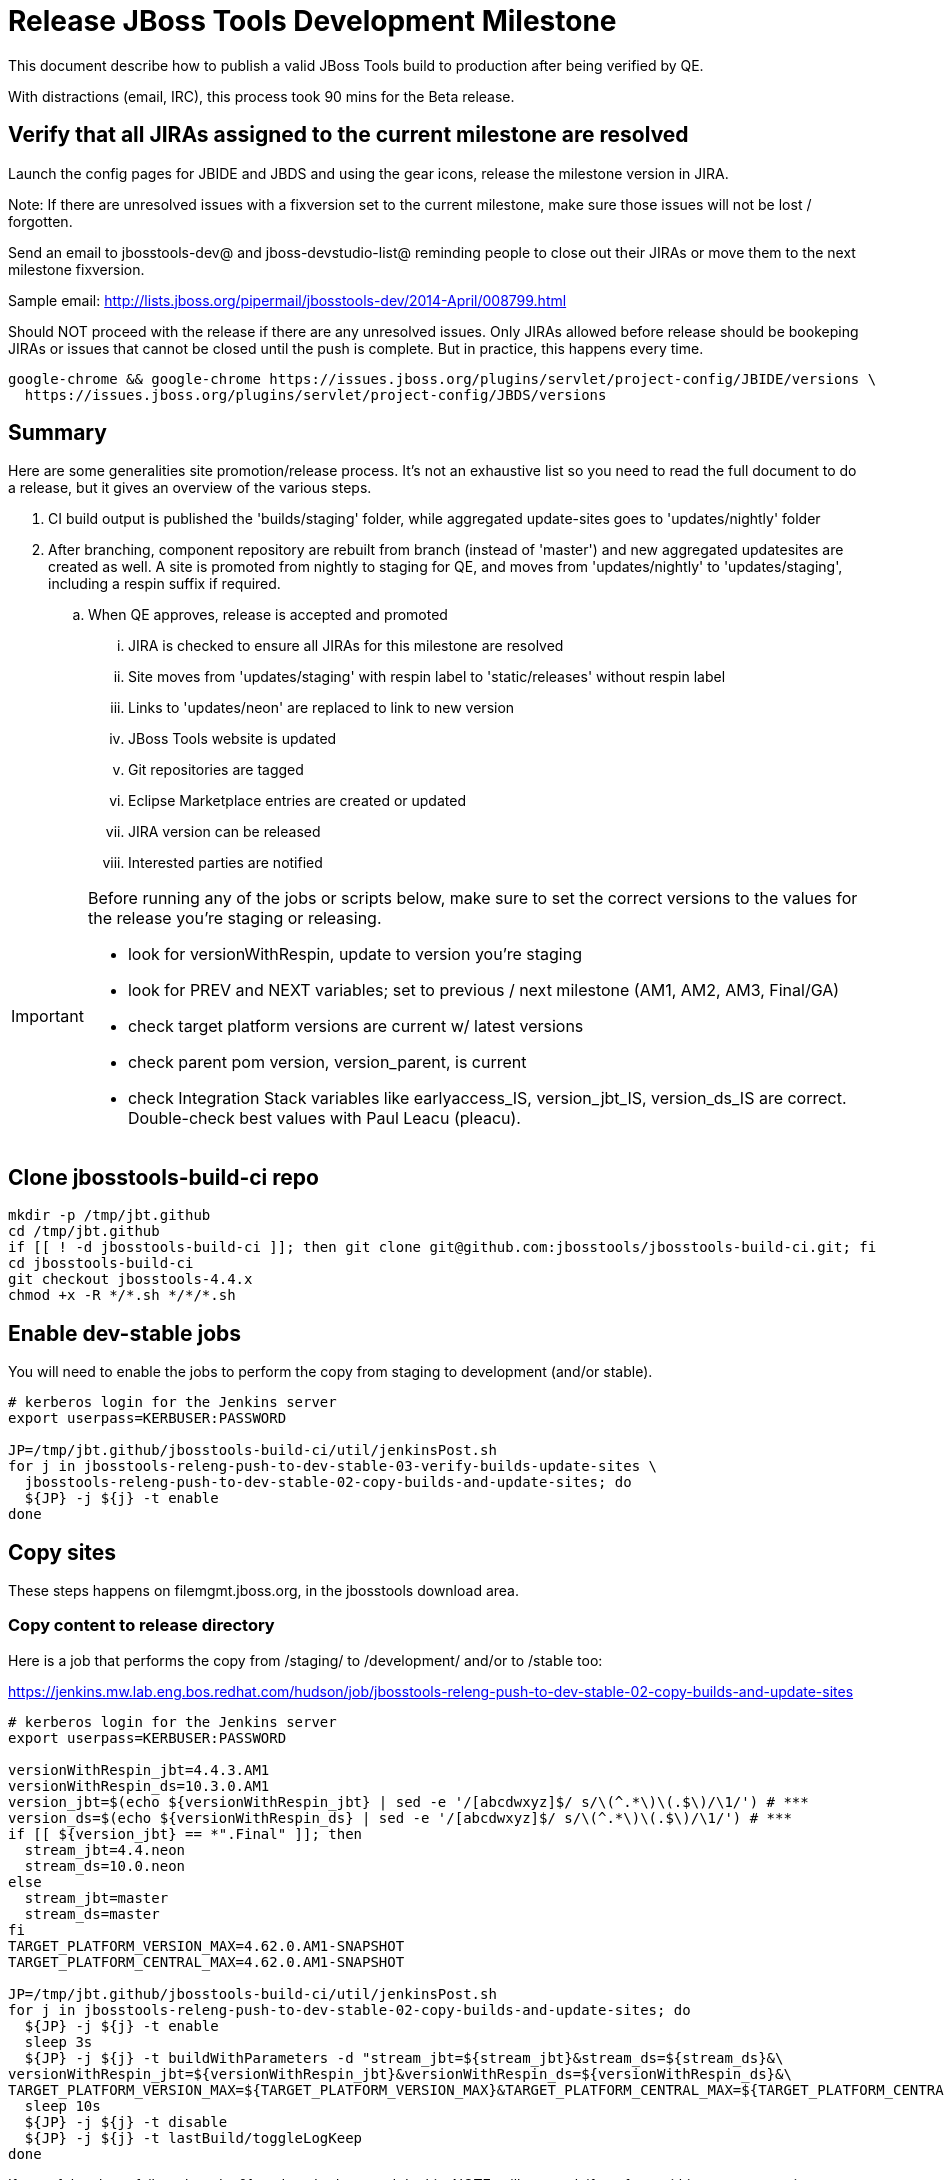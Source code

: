 = Release JBoss Tools Development Milestone

This document describe how to publish a valid JBoss Tools build to production after being verified by QE.

With distractions (email, IRC), this process took 90 mins for the Beta release.

== Verify that all JIRAs assigned to the current milestone are resolved

Launch the config pages for JBIDE and JBDS and using the gear icons, release the milestone version in JIRA.

Note: If there are unresolved issues with a fixversion set to the current milestone, make sure those issues will not be lost / forgotten.

Send an email to jbosstools-dev@ and jboss-devstudio-list@  reminding people to close out their JIRAs or move them to the next milestone fixversion.

Sample email: http://lists.jboss.org/pipermail/jbosstools-dev/2014-April/008799.html

Should NOT proceed with the release if there are any unresolved issues. Only JIRAs allowed before release should be bookeping JIRAs or issues that cannot be closed until the push is complete. But in practice, this happens every time.

[source,bash]
----
google-chrome && google-chrome https://issues.jboss.org/plugins/servlet/project-config/JBIDE/versions \
  https://issues.jboss.org/plugins/servlet/project-config/JBDS/versions
----

== Summary

Here are some generalities site promotion/release process. It's not an exhaustive list so you need to read the full document to do a release, but it gives an overview of the various steps.

. CI build output is published the 'builds/staging' folder, while aggregated update-sites goes to 'updates/nightly' folder
. After branching, component repository are rebuilt from branch (instead of 'master') and new aggregated updatesites are created as well.  A site is promoted from nightly to staging for QE, and moves from 'updates/nightly' to 'updates/staging', including a respin suffix if required.
.. When QE approves, release is accepted and promoted
... JIRA is checked to ensure all JIRAs for this milestone are resolved
... Site moves from 'updates/staging' with respin label to 'static/releases' without respin label
... Links to 'updates/neon' are replaced to link to new version
... JBoss Tools website is updated
... Git repositories are tagged
... Eclipse Marketplace entries are created or updated
... JIRA version can be released
... Interested parties are notified

[IMPORTANT]
====

Before running any of the jobs or scripts below, make sure to set the correct versions to the values for the release you're staging or releasing.

* look for versionWithRespin, update to version you're staging
* look for PREV and NEXT variables; set to previous / next milestone (AM1, AM2, AM3, Final/GA)
* check target platform versions are current w/ latest versions
* check parent pom version, version_parent, is current
* check Integration Stack variables like earlyaccess_IS, version_jbt_IS, version_ds_IS are correct. Double-check best values with Paul Leacu (pleacu).

====

== Clone jbosstools-build-ci repo

[source,bash]
----

mkdir -p /tmp/jbt.github
cd /tmp/jbt.github
if [[ ! -d jbosstools-build-ci ]]; then git clone git@github.com:jbosstools/jbosstools-build-ci.git; fi
cd jbosstools-build-ci
git checkout jbosstools-4.4.x
chmod +x -R */*.sh */*/*.sh

----

== Enable dev-stable jobs

You will need to enable the jobs to perform the copy from staging to development (and/or stable).

[source,bash]
----

# kerberos login for the Jenkins server
export userpass=KERBUSER:PASSWORD

JP=/tmp/jbt.github/jbosstools-build-ci/util/jenkinsPost.sh
for j in jbosstools-releng-push-to-dev-stable-03-verify-builds-update-sites \
  jbosstools-releng-push-to-dev-stable-02-copy-builds-and-update-sites; do
  ${JP} -j ${j} -t enable
done

----


== Copy sites

These steps happens on filemgmt.jboss.org, in the jbosstools download area.

=== Copy content to release directory

Here is a job that performs the copy from /staging/ to /development/ and/or to /stable too:

https://jenkins.mw.lab.eng.bos.redhat.com/hudson/job/jbosstools-releng-push-to-dev-stable-02-copy-builds-and-update-sites

[source,bash]
----

# kerberos login for the Jenkins server
export userpass=KERBUSER:PASSWORD

versionWithRespin_jbt=4.4.3.AM1
versionWithRespin_ds=10.3.0.AM1
version_jbt=$(echo ${versionWithRespin_jbt} | sed -e '/[abcdwxyz]$/ s/\(^.*\)\(.$\)/\1/') # ***
version_ds=$(echo ${versionWithRespin_ds} | sed -e '/[abcdwxyz]$/ s/\(^.*\)\(.$\)/\1/') # ***
if [[ ${version_jbt} == *".Final" ]]; then
  stream_jbt=4.4.neon
  stream_ds=10.0.neon
else
  stream_jbt=master
  stream_ds=master
fi
TARGET_PLATFORM_VERSION_MAX=4.62.0.AM1-SNAPSHOT
TARGET_PLATFORM_CENTRAL_MAX=4.62.0.AM1-SNAPSHOT

JP=/tmp/jbt.github/jbosstools-build-ci/util/jenkinsPost.sh
for j in jbosstools-releng-push-to-dev-stable-02-copy-builds-and-update-sites; do
  ${JP} -j ${j} -t enable
  sleep 3s
  ${JP} -j ${j} -t buildWithParameters -d "stream_jbt=${stream_jbt}&stream_ds=${stream_ds}&\
versionWithRespin_jbt=${versionWithRespin_jbt}&versionWithRespin_ds=${versionWithRespin_ds}&\
TARGET_PLATFORM_VERSION_MAX=${TARGET_PLATFORM_VERSION_MAX}&TARGET_PLATFORM_CENTRAL_MAX=${TARGET_PLATFORM_CENTRAL_MAX}"
  sleep 10s
  ${JP} -j ${j} -t disable
  ${JP} -j ${j} -t lastBuild/toggleLogKeep
done

----

If any of the above fails, ssh to dev01, sudo to hudson, and do this. NOTE: will not work if run from within a screen session.

[source,bash]
----

# get stage script
WORKSPACE=/tmp
cd ${WORKSPACE}
if [[ -f /tmp/stage.sh ]]; then rm -f /tmp/stage.sh; fi
wget https://raw.githubusercontent.com/jbosstools/jbosstools-build-ci/jbosstools-4.4.x/publish/stage.sh --no-check-certificate
chmod +x stage.sh
STAGE=${WORKSPACE}/stage.sh
eclipseReleaseName=neon
JBDS="devstudio@10.5.105.197:/www_htdocs/devstudio" # use filemgmt IP
TOOLS="tools@10.5.105.197:/downloads_htdocs/tools"
qual=development
quiet="-q"

# for example, run this for the JBT central discovery plugins:
versionWithRespin_jbt=4.4.3.AM1
version_jbt=$(echo ${versionWithRespin_jbt} | sed -e '/[abcdwxyz]$/ s/\(^.*\)\(.$\)/\1/') # ***
${STAGE} -sites "discovery.central" -stream "${versionWithRespin_jbt}" -vr ${version_jbt} -DESTINATION "${TOOLS}" \
    -sd ${eclipseReleaseName} -dd static/${eclipseReleaseName} -st staging -dt ${qual} \
    -JOB_NAME jbosstools-${versionWithRespin_jbt}-build-\${site} ${quiet} -suz -sus &

----


When the job above is done, this verification job will trigger automatically:

https://jenkins.mw.lab.eng.bos.redhat.com/hudson/job/jbosstools-releng-push-to-dev-stable-03-verify-builds-update-sites

But you can run it again if you'd like:

[source,bash]
----

# buildType=development will also check stable URLs if we're pushing out a GA/Final release
JP=/tmp/jbt.github/jbosstools-build-ci/util/jenkinsPost.sh
for j in jbosstools-releng-push-to-dev-stable-03-verify-builds-update-sites; do
  ${JP} -j ${j} -t enable
  sleep 3s
  ${JP} -j ${j} -t buildWithParameters -d "versionWithRespin_jbt=${versionWithRespin_jbt}&versionWithRespin_ds=${versionWithRespin_ds}&\
skipdiscovery=false&onlydiscovery=false&buildType=development"
  sleep 10s
  ${JP} -j ${j} -t disable
  ${JP} -j ${j} -t lastBuild/toggleLogKeep
done

----


=== Update /development/updates/ sites (and /stable/updates if Final)

Here's a job that verifies everything is updated:

http://wonka.mw.lab.eng.bos.redhat.com/jenkins/view/devstudio/job/jbosstools-releng-push-to-dev-stable-04-update-merge-composites-html/

Using the script below, you can trigger the job remotely.

But if you need a login for Jenkins, please contact nboldt@redhat.com or jsightle@redhat.com.

[source,bash]
----

# Jenkins login for the Wonka server
export userpass=WONKAUSER:PASSWORD

versionWithRespin_jbt=4.4.3.AM1
versionWithRespin_ds=10.3.0.AM1
versionWithRespin_ds_PREV=10.2.0.GA
earlyaccess_IS=earlyaccess/
version_jbt_IS=4.4.0.Final
version_ds_IS=10.0.0.GA
wonkajenkins=http://wonka.mw.lab.eng.bos.redhat.com/jenkins/job
JP=/tmp/jbt.github/jbosstools-build-ci/util/jenkinsPost.sh
for j in jbosstools-releng-push-to-dev-stable-04-update-merge-composites-html; do
  ${JP} -s ${wonkajenkins} -j ${j} -t enable
  sleep 3
  ${JP} -s ${wonkajenkins} -j ${j} -t buildWithParameters -d "token=RELENG&versionWithRespin_jbt=${versionWithRespin_jbt}&versionWithRespin_ds=${versionWithRespin_ds}&\
versionWithRespin_ds_PREV=${versionWithRespin_ds_PREV}&earlyaccess_IS=${earlyaccess_IS}&version_jbt_IS=${version_jbt_IS}&version_ds_IS=${version_ds_IS}"
  sleep 15s
  ${JP} -s ${wonkajenkins} -j ${j} -t disable
  ${JP} -s ${wonkajenkins} -j ${j} -t lastBuild/toggleLogKeep
done

----


=== WebTools

==== Publish Site

Webtools site is expected to be found in +http://download.jboss.org/tools/updates/webtools/neon+. So, with a sftp client, on filemgmt.jboss.org,
create a symlink from +/updates/webtools/neon+ to http://download.jboss.org/jbosstools/neon/stable/updates/ (or /development/updates/ if we're
before first Final release).

# verify site contents are shown
google-chrome && google-chrome http://download.jboss.org/jbosstools/updates/webtools/neon http://download.jboss.org/jbosstools/updates/webtools/

----

==== Notify webtools project

If this is the first milestone release (ie if you had to create the 'updates/webtools/neon' directory (next year will be "neon"), ensure that upstream project Web Tools (WTP) knows to include this new URL in their server adapter wizard. New bugzilla required!

* https://issues.jboss.org/browse/JBIDE-18921
* https://bugs.eclipse.org/454810

== Update Target Platforms

If this new release includes a new Target Platform, you need to release the latest target platform. If not, there's nothing to do here.

=== Final/GA releases

For Final or GA releases, the target platform folders should be moved to /static/ and composited back.

Thus for example,

http://download.jboss.org/jbosstools/targetplatforms/jbosstoolstarget/4.*.*.Final/
http://download.jboss.org/jbosstools/targetplatforms/jbdevstudiotarget/4.*.*.Final/

should be moved to:

http://download.jboss.org/jbosstools/static/targetplatforms/jbosstoolstarget/4.*.*.Final/
http://download.jboss.org/jbosstools/static/targetplatforms/jbdevstudiotarget/4.*.*.Final/

Then you can create composites in the old locations pointing to the new one, like this:

https://github.com/jbosstools/jbosstools-download.jboss.org/commit/d5306ce9408144ef681627ad8f5bd1e6c491bcf4

[source,bash]
----

# for Final TPs only!

TARGET_PLATFORM_VERSION_MAX=4.62.0.AM1-SNAPSHOT
now=`date +%s000`
TOOLS=tools@10.5.105.197:/downloads_htdocs/tools
JBDS=devstudio@10.5.105.197:/www_htdocs/devstudio

# jbosstools
if [[ ${TARGET_PLATFORM_VERSION_MAX} == *"Final" ]]; then
  cd ~/tru # or where you have jbosstools-download.jboss.org checked out ~
  pushd jbosstools-download.jboss.org/jbosstools/targetplatforms/
    git fetch origin master
    git checkout FETCH_HEAD

    for f in jbosstools; do
      tppath=${f}target/${TARGET_PLATFORM_VERSION_MAX}
      # move actual TP to /static/ folder
      echo "rename targetplatforms/${tppath} static/targetplatforms/${tppath}" | sftp ${TOOLS}/
      # get contents from remote
      rsync -Pzrlt --rsh=ssh --protocol=28 $TOOLS/static/targetplatforms/${tppath}/composite*.xml ${tppath}/
      # change pointer to include /static/
      for d in ${tppath}/composite*.xml; do
        sed -i -e "s#[\'\"]REPO/[\'\"]#'http://download.jboss.org/jbosstools/static/targetplatforms/${tppath}/REPO/'#g" $d ##
      done
      echo "version = 1
  metadata.repository.factory.order = compositeContent.xml,\!
  artifact.repository.factory.order = compositeArtifacts.xml,\!" > ${tppath}/p2.index
      rsync -Przlt ${tppath}/composite*.xml ${tppath}/p2.index ${tppath}/REPO/
      # create composite pointer
      rsync -Pzrlt --rsh=ssh --protocol=28 ${tppath}/* $TOOLS/targetplatforms/${tppath}/
    done
    # commit changes to github
    git add ${f}target
    git commit -m "move target platforms into /static/ and update composite pointers to latest => ${TARGET_PLATFORM_VERSION_MAX}" .
    git push origin HEAD:master
  popd

  google-chrome && google-chrome \
  http://download.jboss.org/jbosstools/static/targetplatforms/${tppath}/REPO/ \
  http://download.jboss.org/jbosstools/static/targetplatforms/${tppath}/compositeContent.xml \

  # verify files are correct
  google-chrome && google-chrome \
  http://download.jboss.org/jbosstools/targetplatforms/${tppath}/REPO/compositeContent.xml \
  http://download.jboss.org/jbosstools/targetplatforms/${tppath}/REPO/p2.index \
  http://download.jboss.org/jbosstools/targetplatforms/${tppath}/compositeContent.xml \
  http://download.jboss.org/jbosstools/targetplatforms/${tppath}/p2.index
fi

# devstudio
if [[ ${TARGET_PLATFORM_VERSION_MAX} == *"Final" ]]; then
  cd ~/truu # or where you have jbdevstudio-website checked out ~
  pushd jbdevstudio-website/content/targetplatforms/
    git fetch origin master
    git checkout FETCH_HEAD

    for f in jbdevstudio; do
      tppath=${f}target/${TARGET_PLATFORM_VERSION_MAX}
      # move actual TP to /static/ folder
      echo "rename targetplatforms/${tppath} static/targetplatforms/${tppath}" | sftp ${JBDS}/
      # get contents from remote
      rsync -Pzrlt --rsh=ssh --protocol=28 $JBDS/static/targetplatforms/${tppath}/composite*.xml ${tppath}/
      # change pointer to include /static/
      for d in ${tppath}/composite*.xml; do
        sed -i -e "s#[\'\"]REPO/[\'\"]#'https://devstudio.redhat.com/static/targetplatforms/${tppath}/REPO/'#g" $d ##
      done
      echo "version = 1
  metadata.repository.factory.order = compositeContent.xml,\!
  artifact.repository.factory.order = compositeArtifacts.xml,\!" > ${tppath}/p2.index
      rsync -Przlt ${tppath}/composite*.xml ${tppath}/p2.index ${tppath}/REPO/
      # create composite pointer
      rsync -Pzrlt --rsh=ssh --protocol=28 ${tppath}/* $JBDS/targetplatforms/${tppath}/
    done
    # commit changes to github
    git add ${f}target
    git commit -m "move target platforms into /static/ and update composite pointers to latest => ${TARGET_PLATFORM_VERSION_MAX}" .
    git push origin HEAD:master
  popd

  google-chrome && google-chrome \
  https://devstudio.redhat.com/static/targetplatforms/${tppath}/REPO/ \
  https://devstudio.redhat.com/static/targetplatforms/${tppath}/compositeContent.xml \

  # verify files are correct
  google-chrome && google-chrome \
  https://devstudio.redhat.com/targetplatforms/${tppath}/REPO/compositeContent.xml \
  https://devstudio.redhat.com/targetplatforms/${tppath}/REPO/p2.index \
  https://devstudio.redhat.com/targetplatforms/${tppath}/compositeContent.xml \
  https://devstudio.redhat.com/targetplatforms/${tppath}/p2.index
fi

----


== Release the latest development and/or stable milestone to ide-config.properties

Here's a job that verifies everything is updated:

http://wonka.mw.lab.eng.bos.redhat.com/jenkins/view/devstudio/job/jbosstools-releng-push-to-dev-stable-04-update-ide-config.properties/

Using the script below, you can trigger the job remotely.

But if you need a login for Jenkins, please contact nboldt@redhat.com or jsightle@redhat.com.

[source,bash]
----

# Jenkins login for the Wonka server
export userpass=WONKAUSER:PASSWORD

versionWithRespin_jbt=4.4.3.AM1
versionWithRespin_ds=10.3.0.AM1

versionWithRespin_jbt_PREV=4.4.2.Final
versionWithRespin_jbt_NEXT=4.4.3.AM1
versionWithRespin_ds_PREV=10.2.0.GA
versionWithRespin_ds_NEXT=10.3.0.AM1

version_jbt=$(echo ${versionWithRespin_jbt} | sed -e '/[abcdwxyz]$/ s/\(^.*\)\(.$\)/\1/') # ***
version_ds=$(echo ${versionWithRespin_ds} | sed -e '/[abcdwxyz]$/ s/\(^.*\)\(.$\)/\1/') # ***
buildType="development"; if [[ ${version_jbt} == *".Final" ]]; then buildType="stable"; fi
wonkajenkins=http://wonka.mw.lab.eng.bos.redhat.com/jenkins/job
JP=/tmp/jbt.github/jbosstools-build-ci/util/jenkinsPost.sh
for j in jbosstools-releng-push-to-dev-stable-04-update-ide-config.properties; do
  ${JP} -s ${wonkajenkins} -j ${j} -t enable
  sleep 3s
  ${JP} -s ${wonkajenkins} -j ${j} -t buildWithParameters -d "token=RELENG&buildType=${buildType}&\
versionWithRespin_jbt_PREV=${versionWithRespin_jbt_PREV}&versionWithRespin_jbt_NEXT=${versionWithRespin_jbt_NEXT}&versionWithRespin_jbt=${versionWithRespin_jbt}&\
versionWithRespin_ds_PREV=${versionWithRespin_ds_PREV}&versionWithRespin_ds_NEXT=${versionWithRespin_ds_NEXT}&versionWithRespin_ds=${versionWithRespin_ds}"
  sleep 15s
  ${JP} -s ${wonkajenkins} -j ${j} -t disable
  ${JP} -s ${wonkajenkins} -j ${j} -t lastBuild/toggleLogKeep
done

----


== Update Eclipse Marketplace (add/remove features)

WARNING: Only applies to Beta and better versions.

=== If node does not yet exist

For the first Beta, create a new node on Marketplace, using content from http://download.jboss.org/jbosstools/static/neon/stable/updates/core/4.4.3.AM1/site.properties

=== If node already exists

Access it via +https://marketplace.eclipse.org/content/jboss-tools/edit+ and update the following things:

* Title to match new version
* Description to match new version & dependencies
* Update list of features, using content of http://download.jboss.org/jbosstools/static/neon/stable/updates/core/4.4.3.AM1/site.properties

To diff if any new features have been added/removed:

[source,bash]
----
version_jbt_PREV=4.4.2.Final
version_jbt=4.4.3.AM1

# for Final releases only!
if [[ ${version_jbt} == *"Final" ]]; then
  cd /tmp
  wget -O ${version_jbt_PREV}.properties http://download.jboss.org/jbosstools/static/neon/development/updates/core/${version_jbt_PREV}/site.properties
  wget -O ${version_jbt}.properties http://download.jboss.org/jbosstools/static/neon/development/updates/core/${version_jbt}/site.properties
  diff -u ${version_jbt_PREV}.properties ${version_jbt}.properties

  # then verify the the new feature(s) were added to the CoreTools category
  google-chrome && google-chrome https://marketplace.eclipse.org/content/jboss-tools/edit

  rm -f /tmp/${version_jbt_PREV}.properties /tmp/${version_jbt}.properties
fi

----

=== Validate Marketplace install

(If this is an development milestone towards a .0.Final, or a stable .x.Final build...)

1. Get a compatible Eclipse
2. Install from Marketplace
3. Install everything from Central + Earlyaccess
4. Test a project example


== Release JIRA

If there are no unresolved issues, release the milestone version in JIRA.

Launch the config pages for JBIDE and JBDS and using the gear icons, release the milestone version in JIRA.

[source,bash]
----

google-chrome && google-chrome https://issues.jboss.org/plugins/servlet/project-config/JBIDE/versions \
  https://issues.jboss.org/plugins/servlet/project-config/JBDS/versions

----


== Submit PR to update tools.jboss.org

See JBDS_Release.adoc


== Smoke test the release

Before notifying team of release, must check for obvious problems. Any failure there should be fixed with highest priority. In general, it could be wrong URLs in a composite site.

=== Validate update site install

1. Get a recent Eclipse (compatible with the target version of JBT)
2. Install Abridged category from http://download.jboss.org/jbosstools/neon/development/updates/ and/or http://download.jboss.org/jbosstools/neon/stable/updates/
3. Restart. Open Central Software/Updates tab, enable Early Access select and install all connectors; restart
4. Check log, start an example project, check log again

== Tag Git

=== Create tags for build-related repositories

Once cloned to disk, this script will create the tags if run from the location with your git clones. If tags exist, no new tag will be created.

[source,bash]
----

# if not already cloned, the do this:
git clone https://github.com/jbosstools/jbosstools-build
git clone https://github.com/jbosstools/jbosstools-build-ci
git clone https://github.com/jbosstools/jbosstools-build-sites
git clone https://github.com/jbosstools/jbosstools-devdoc
git clone https://github.com/jbosstools/jbosstools-discovery
git clone https://github.com/jbosstools/jbosstools-download.jboss.org
git clone https://github.com/jbosstools/jbosstools-maven-plugins
git clone https://github.com/jbosstools/jbosstools-versionwatch

# maven-plugins does not get released/branched the same as other projects, but tag it anyway
# download.jboss.org tag might not be valid as tweaks to ide-config.properties happen frequently

version_jbt=4.4.3.AM1
if [[ ${version_jbt} == *".Final" ]]; then
  jbt_branch=jbosstools-4.4.3.x
else
  jbt_branch=master
fi
cd ~/tru # ~
for d in build build-ci build-sites devdoc discovery download.jboss.org maven-plugins versionwatch; do
  echo "====================================================================="
  echo "Tagging jbosstools-${d} from branch ${jbt_branch} as tag ${version_jbt}..."
  pushd jbosstools-${d}
  git fetch origin ${jbt_branch}
  git tag jbosstools-${version_jbt} FETCH_HEAD
  git push origin jbosstools-${version_jbt}
  echo ">>> https://github.com/jbosstools/jbosstools-${d}/tree/jbosstools-${version_jbt}"
  popd >/dev/null
  echo "====================================================================="
  echo ""
done

----


== Notify Team Lead(s)

See JBDS_Release.adoc


== Bump parent pom to newer BUILD_ALIAS value

Once the current milestone is done, the BUILD_ALIAS in parent pom should be bumped to a new value.

# adjust these steps to fit your own path location & git workflow
cd ~/tru # ~
pushd jbosstools-build/parent
BUILD_ALIAS=AM2
BUILD_ALIAS_NEXT=AM3

git fetch origin master
git checkout FETCH_HEAD

sed -i -e "s#<BUILD_ALIAS>${BUILD_ALIAS}</BUILD_ALIAS>#<BUILD_ALIAS>${BUILD_ALIAS_NEXT}</BUILD_ALIAS>#" pom.xml

ci "bump parent pom to BUILD_ALIAS = ${BUILD_ALIAS_NEXT}" pom.xml
git push origin HEAD:master

# rebuild parent pom in master branch
# https://jenkins.mw.lab.eng.bos.redhat.com/hudson/view/DevStudio/view/DevStudio_Master/job/jbosstools-build.parent_master/build
jp-ppm


== Disable dev-stable jobs

You will need to disable the jobs once the bits are released, so that they won't run accidentally.

[source,bash]
----

# kerberos login for the Jenkins server
export userpass=KERBUSER:PASSWORD

JP=/tmp/jbt.github/jbosstools-build-ci/util/jenkinsPost.sh
for j in jbosstools-releng-push-to-dev-stable-03-verify-builds-update-sites \
  jbosstools-releng-push-to-dev-stable-02-copy-builds-and-update-sites; do
  ${JP} -j ${j} -t disable
done

----
